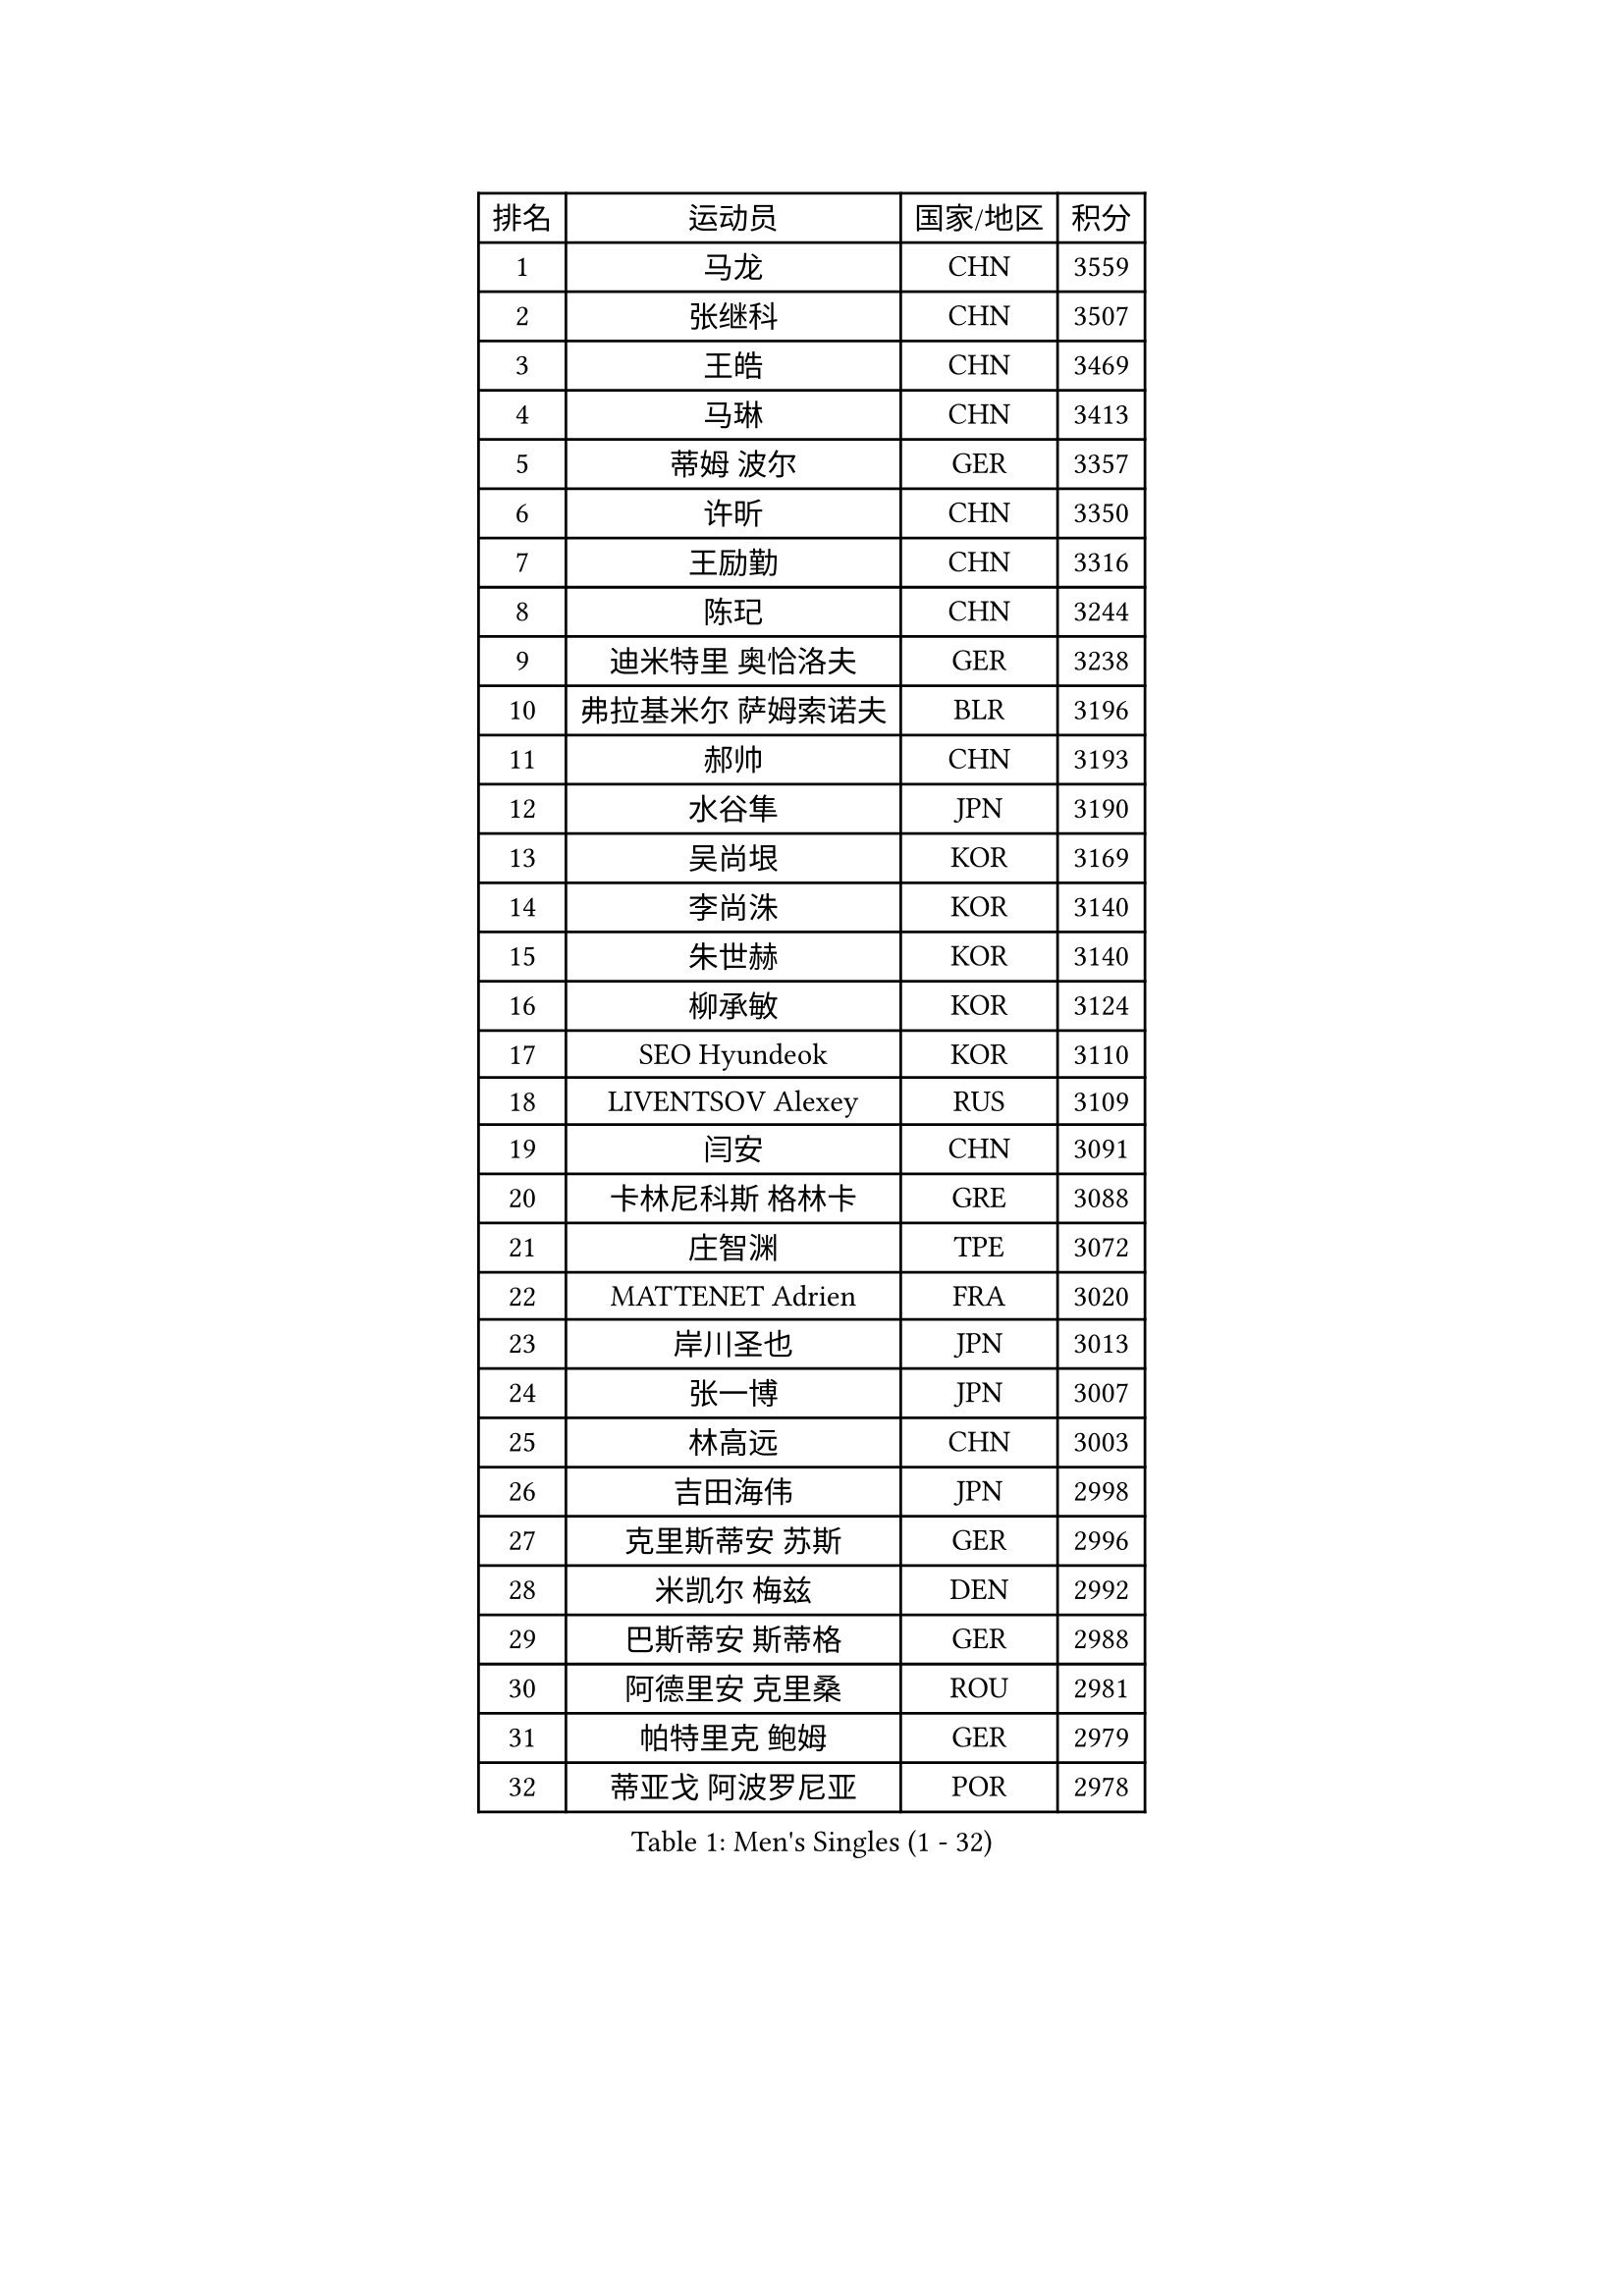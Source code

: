 
#set text(font: ("Courier New", "NSimSun"))
#figure(
  caption: "Men's Singles (1 - 32)",
    table(
      columns: 4,
      [排名], [运动员], [国家/地区], [积分],
      [1], [马龙], [CHN], [3559],
      [2], [张继科], [CHN], [3507],
      [3], [王皓], [CHN], [3469],
      [4], [马琳], [CHN], [3413],
      [5], [蒂姆 波尔], [GER], [3357],
      [6], [许昕], [CHN], [3350],
      [7], [王励勤], [CHN], [3316],
      [8], [陈玘], [CHN], [3244],
      [9], [迪米特里 奥恰洛夫], [GER], [3238],
      [10], [弗拉基米尔 萨姆索诺夫], [BLR], [3196],
      [11], [郝帅], [CHN], [3193],
      [12], [水谷隼], [JPN], [3190],
      [13], [吴尚垠], [KOR], [3169],
      [14], [李尚洙], [KOR], [3140],
      [15], [朱世赫], [KOR], [3140],
      [16], [柳承敏], [KOR], [3124],
      [17], [SEO Hyundeok], [KOR], [3110],
      [18], [LIVENTSOV Alexey], [RUS], [3109],
      [19], [闫安], [CHN], [3091],
      [20], [卡林尼科斯 格林卡], [GRE], [3088],
      [21], [庄智渊], [TPE], [3072],
      [22], [MATTENET Adrien], [FRA], [3020],
      [23], [岸川圣也], [JPN], [3013],
      [24], [张一博], [JPN], [3007],
      [25], [林高远], [CHN], [3003],
      [26], [吉田海伟], [JPN], [2998],
      [27], [克里斯蒂安 苏斯], [GER], [2996],
      [28], [米凯尔 梅兹], [DEN], [2992],
      [29], [巴斯蒂安 斯蒂格], [GER], [2988],
      [30], [阿德里安 克里桑], [ROU], [2981],
      [31], [帕特里克 鲍姆], [GER], [2979],
      [32], [蒂亚戈 阿波罗尼亚], [POR], [2978],
    )
  )#pagebreak()

#set text(font: ("Courier New", "NSimSun"))
#figure(
  caption: "Men's Singles (33 - 64)",
    table(
      columns: 4,
      [排名], [运动员], [国家/地区], [积分],
      [33], [李廷佑], [KOR], [2972],
      [34], [高礼泽], [HKG], [2962],
      [35], [维尔纳 施拉格], [AUT], [2960],
      [36], [SHIBAEV Alexander], [RUS], [2946],
      [37], [丹羽孝希], [JPN], [2944],
      [38], [高宁], [SGP], [2935],
      [39], [罗伯特 加尔多斯], [AUT], [2924],
      [40], [金珉锡], [KOR], [2924],
      [41], [TAKAKIWA Taku], [JPN], [2915],
      [42], [KONECNY Tomas], [CZE], [2908],
      [43], [CHO Eonrae], [KOR], [2907],
      [44], [让 米歇尔 赛弗], [BEL], [2892],
      [45], [帕纳吉奥迪斯 吉奥尼斯], [GRE], [2873],
      [46], [YIN Hang], [CHN], [2864],
      [47], [LI Ahmet], [TUR], [2863],
      [48], [SMIRNOV Alexey], [RUS], [2861],
      [49], [JANG Song Man], [PRK], [2858],
      [50], [江天一], [HKG], [2856],
      [51], [PROKOPCOV Dmitrij], [CZE], [2854],
      [52], [TOKIC Bojan], [SLO], [2853],
      [53], [唐鹏], [HKG], [2852],
      [54], [SVENSSON Robert], [SWE], [2852],
      [55], [艾曼纽 莱贝松], [FRA], [2849],
      [56], [HUNG Tzu-Hsiang], [TPE], [2848],
      [57], [松平健太], [JPN], [2847],
      [58], [陈建安], [TPE], [2845],
      [59], [马克斯 弗雷塔斯], [POR], [2829],
      [60], [丁祥恩], [KOR], [2822],
      [61], [HABESOHN Daniel], [AUT], [2820],
      [62], [CHTCHETININE Evgueni], [BLR], [2819],
      [63], [FEJER-KONNERTH Zoltan], [GER], [2817],
      [64], [YANG Zi], [SGP], [2816],
    )
  )#pagebreak()

#set text(font: ("Courier New", "NSimSun"))
#figure(
  caption: "Men's Singles (65 - 96)",
    table(
      columns: 4,
      [排名], [运动员], [国家/地区], [积分],
      [65], [CHEN Weixing], [AUT], [2816],
      [66], [WU Jiaji], [DOM], [2812],
      [67], [UEDA Jin], [JPN], [2809],
      [68], [约尔根 佩尔森], [SWE], [2809],
      [69], [SALIFOU Abdel-Kader], [FRA], [2807],
      [70], [LUNDQVIST Jens], [SWE], [2806],
      [71], [ZHAN Jian], [SGP], [2806],
      [72], [PRIMORAC Zoran], [CRO], [2803],
      [73], [LEGOUT Christophe], [FRA], [2802],
      [74], [侯英超], [CHN], [2800],
      [75], [CHEUNG Yuk], [HKG], [2789],
      [76], [ACHANTA Sharath Kamal], [IND], [2772],
      [77], [LIN Ju], [DOM], [2771],
      [78], [KOSOWSKI Jakub], [POL], [2764],
      [79], [RUBTSOV Igor], [RUS], [2762],
      [80], [HE Zhiwen], [ESP], [2761],
      [81], [KIM Junghoon], [KOR], [2756],
      [82], [斯特凡 菲格尔], [AUT], [2755],
      [83], [郑荣植], [KOR], [2753],
      [84], [MONTEIRO Joao], [POR], [2752],
      [85], [KUZMIN Fedor], [RUS], [2750],
      [86], [KORBEL Petr], [CZE], [2748],
      [87], [MATSUDAIRA Kenji], [JPN], [2748],
      [88], [卢文 菲鲁斯], [GER], [2747],
      [89], [KASAHARA Hiromitsu], [JPN], [2742],
      [90], [SKACHKOV Kirill], [RUS], [2741],
      [91], [安德烈 加奇尼], [CRO], [2740],
      [92], [SIMONCIK Josef], [CZE], [2738],
      [93], [SONG Hongyuan], [CHN], [2737],
      [94], [GERELL Par], [SWE], [2729],
      [95], [LI Ping], [QAT], [2725],
      [96], [尹在荣], [KOR], [2719],
    )
  )#pagebreak()

#set text(font: ("Courier New", "NSimSun"))
#figure(
  caption: "Men's Singles (97 - 128)",
    table(
      columns: 4,
      [排名], [运动员], [国家/地区], [积分],
      [97], [LI Ching], [HKG], [2716],
      [98], [LI Hu], [SGP], [2716],
      [99], [WANG Zengyi], [POL], [2715],
      [100], [GORAK Daniel], [POL], [2696],
      [101], [LIU Yi], [CHN], [2694],
      [102], [SIRUCEK Pavel], [CZE], [2692],
      [103], [利亚姆 皮切福德], [ENG], [2686],
      [104], [DIDUKH Oleksandr], [UKR], [2686],
      [105], [MACHADO Carlos], [ESP], [2683],
      [106], [#text(gray, "KAN Yo")], [JPN], [2677],
      [107], [BLASZCZYK Lucjan], [POL], [2674],
      [108], [KARAKASEVIC Aleksandar], [SRB], [2673],
      [109], [OYA Hidetoshi], [JPN], [2673],
      [110], [ZHMUDENKO Yaroslav], [UKR], [2672],
      [111], [LEUNG Chu Yan], [HKG], [2670],
      [112], [KEINATH Thomas], [SVK], [2669],
      [113], [DRINKHALL Paul], [ENG], [2654],
      [114], [MATSUMOTO Cazuo], [BRA], [2653],
      [115], [LIU Song], [ARG], [2651],
      [116], [VRABLIK Jiri], [CZE], [2638],
      [117], [ELOI Damien], [FRA], [2627],
      [118], [BENTSEN Allan], [DEN], [2623],
      [119], [#text(gray, "RI Chol Guk")], [PRK], [2623],
      [120], [KIM Donghyun], [KOR], [2611],
      [121], [VANG Bora], [TUR], [2607],
      [122], [JAKAB Janos], [HUN], [2606],
      [123], [LEE Jinkwon], [KOR], [2595],
      [124], [KIM Hyok Bong], [PRK], [2592],
      [125], [JEVTOVIC Marko], [SRB], [2592],
      [126], [STOYANOV Niagol], [ITA], [2591],
      [127], [KOSIBA Daniel], [HUN], [2587],
      [128], [BURGIS Matiss], [LAT], [2584],
    )
  )